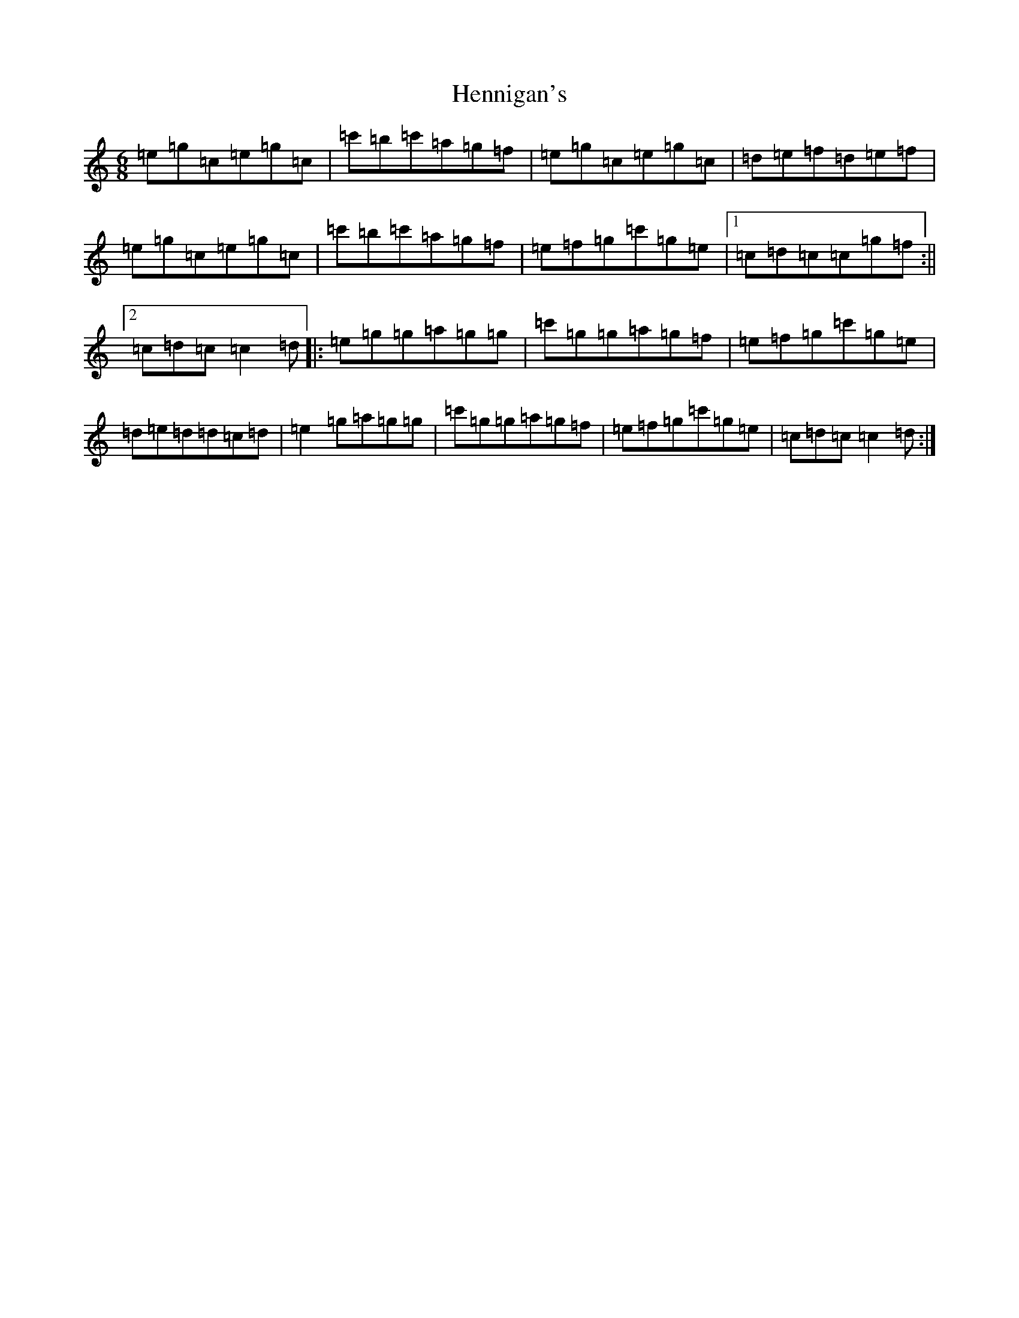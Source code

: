 X: 8973
T: Hennigan's
S: https://thesession.org/tunes/1773#setting1773
R: jig
M:6/8
L:1/8
K: C Major
=e=g=c=e=g=c|=c'=b=c'=a=g=f|=e=g=c=e=g=c|=d=e=f=d=e=f|=e=g=c=e=g=c|=c'=b=c'=a=g=f|=e=f=g=c'=g=e|1=c=d=c=c=g=f:||2=c=d=c=c2=d|:=e=g=g=a=g=g|=c'=g=g=a=g=f|=e=f=g=c'=g=e|=d=e=d=d=c=d|=e2=g=a=g=g|=c'=g=g=a=g=f|=e=f=g=c'=g=e|=c=d=c=c2=d:|
